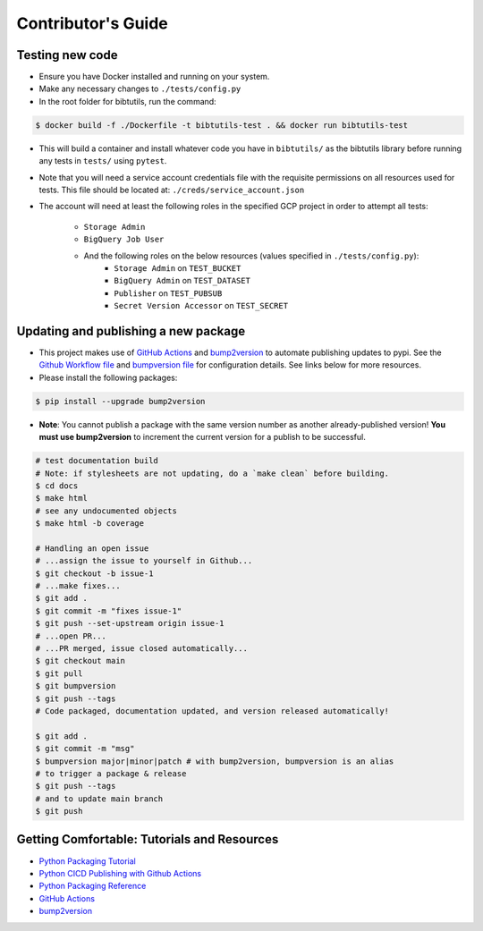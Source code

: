 Contributor's Guide
===================

Testing new code
----------------

-  Ensure you have Docker installed and running on your system.
-  Make any necessary changes to ``./tests/config.py``
-  In the root folder for bibtutils, run the command:

.. code:: bash

   $ docker build -f ./Dockerfile -t bibtutils-test . && docker run bibtutils-test

-  This will build a container and install whatever code you have in 
   ``bibtutils/`` as the bibtutils library before running any tests in ``tests/``
   using ``pytest``.

-  Note that you will need a service account credentials file with the requisite 
   permissions on all resources used for tests. This file should be located at: 
   ``./creds/service_account.json``

-  The account will need at least the following roles in the specified GCP project
   in order to attempt all tests:
      -  ``Storage Admin``
      -  ``BigQuery Job User``
      -  And the following roles on the below resources (values specified in ``./tests/config.py``):
            -  ``Storage Admin`` on ``TEST_BUCKET``
            -  ``BigQuery Admin`` on ``TEST_DATASET``
            -  ``Publisher`` on ``TEST_PUBSUB``
            -  ``Secret Version Accessor`` on ``TEST_SECRET``

Updating and publishing a new package
-------------------------------------

-  This project makes use of `GitHub
   Actions <https://github.com/features/actions>`__ and
   `bump2version <https://github.com/c4urself/bump2version>`__ to
   automate publishing updates to pypi. See the `Github Workflow
   file <./.github/workflows/publish-to-test-pypi.yaml>`__ and
   `bumpversion file <./.bumpversion.cfg>`__ for configuration details.
   See links below for more resources.

-  Please install the following packages:

.. code:: bash

    $ pip install --upgrade bump2version

-  **Note**: You cannot publish a package with the same version number
   as another already-published version! **You must use bump2version**
   to increment the current version for a publish to be successful.

.. code:: bash

   # test documentation build
   # Note: if stylesheets are not updating, do a `make clean` before building.
   $ cd docs
   $ make html
   # see any undocumented objects
   $ make html -b coverage

   # Handling an open issue
   # ...assign the issue to yourself in Github...
   $ git checkout -b issue-1
   # ...make fixes...
   $ git add .
   $ git commit -m "fixes issue-1"
   $ git push --set-upstream origin issue-1
   # ...open PR...
   # ...PR merged, issue closed automatically...
   $ git checkout main
   $ git pull
   $ git bumpversion
   $ git push --tags
   # Code packaged, documentation updated, and version released automatically!

   $ git add .
   $ git commit -m "msg"
   $ bumpversion major|minor|patch # with bump2version, bumpversion is an alias
   # to trigger a package & release
   $ git push --tags
   # and to update main branch
   $ git push

Getting Comfortable: Tutorials and Resources
--------------------------------------------

-  `Python Packaging
   Tutorial <https://packaging.python.org/tutorials/packaging-projects/>`__
-  `Python CICD Publishing with Github
   Actions <https://packaging.python.org/guides/publishing-package-distribution-releases-using-github-actions-ci-cd-workflows/>`__
-  `Python Packaging
   Reference <https://packaging.python.org/guides/distributing-packages-using-setuptools/>`__
-  `GitHub Actions <https://github.com/features/actions>`__
-  `bump2version <https://github.com/c4urself/bump2version>`__


